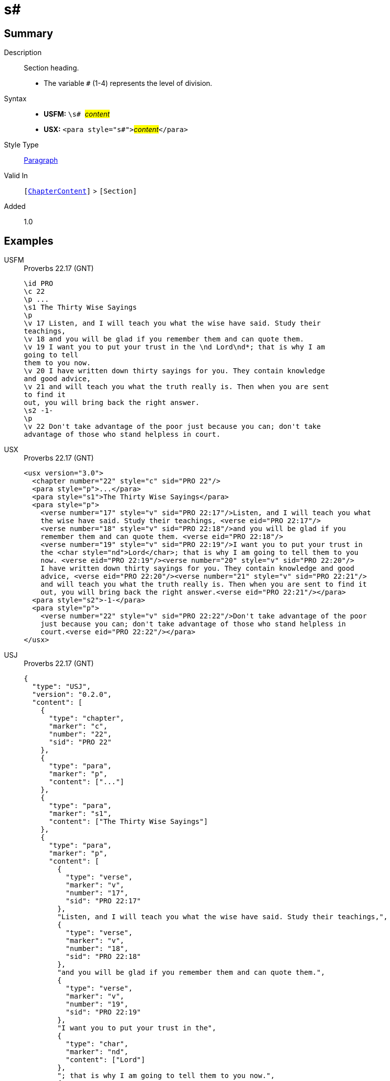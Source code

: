 = s#
:description: Section heading
:url-repo: https://github.com/usfm-bible/tcdocs/blob/main/markers/para/s.adoc
:noindex:
ifndef::localdir[]
:source-highlighter: rouge
:localdir: ../
endif::[]
:imagesdir: {localdir}/images

// tag::public[]

== Summary

Description:: Section heading.
* The variable `#` (1-4) represents the level of division.
Syntax::
* *USFM:* ``++\s# ++``#__content__#
* *USX:* ``++<para style="s#">++``#__content__#``++</para>++``
Style Type:: xref:para:index.adoc[Paragraph]
Valid In:: `[xref:doc:index.adoc#doc-book-chapter-content[ChapterContent]]` > `[Section]`
// tag::spec[]
Added:: 1.0
// end::spec[]

== Examples

[tabs]
======
USFM::
+
.Proverbs 22.17 (GNT)
[source#src-usfm-para-s1_1,usfm,highlight=4;17]
----
\id PRO
\c 22
\p ...
\s1 The Thirty Wise Sayings
\p
\v 17 Listen, and I will teach you what the wise have said. Study their 
teachings,
\v 18 and you will be glad if you remember them and can quote them.
\v 19 I want you to put your trust in the \nd Lord\nd*; that is why I am 
going to tell
them to you now.
\v 20 I have written down thirty sayings for you. They contain knowledge 
and good advice,
\v 21 and will teach you what the truth really is. Then when you are sent 
to find it
out, you will bring back the right answer.
\s2 -1-
\p
\v 22 Don't take advantage of the poor just because you can; don't take 
advantage of those who stand helpless in court.
----
USX::
+
.Proverbs 22.17 (GNT)
[source#src-usx-para-s1_1,xml,highlight=4;17]
----
<usx version="3.0">
  <chapter number="22" style="c" sid="PRO 22"/>
  <para style="p">...</para>
  <para style="s1">The Thirty Wise Sayings</para>
  <para style="p">
    <verse number="17" style="v" sid="PRO 22:17"/>Listen, and I will teach you what
    the wise have said. Study their teachings, <verse eid="PRO 22:17"/>
    <verse number="18" style="v" sid="PRO 22:18"/>and you will be glad if you 
    remember them and can quote them. <verse eid="PRO 22:18"/>
    <verse number="19" style="v" sid="PRO 22:19"/>I want you to put your trust in 
    the <char style="nd">Lord</char>; that is why I am going to tell them to you 
    now. <verse eid="PRO 22:19"/><verse number="20" style="v" sid="PRO 22:20"/>
    I have written down thirty sayings for you. They contain knowledge and good 
    advice, <verse eid="PRO 22:20"/><verse number="21" style="v" sid="PRO 22:21"/>
    and will teach you what the truth really is. Then when you are sent to find it 
    out, you will bring back the right answer.<verse eid="PRO 22:21"/></para>
  <para style="s2">-1-</para>
  <para style="p">
    <verse number="22" style="v" sid="PRO 22:22"/>Don't take advantage of the poor
    just because you can; don't take advantage of those who stand helpless in 
    court.<verse eid="PRO 22:22"/></para>
</usx>
----
USJ::
+
.Proverbs 22.17 (GNT)
[source#src-usj-para-s1_1,json,highlight=]
----
{
  "type": "USJ",
  "version": "0.2.0",
  "content": [
    {
      "type": "chapter",
      "marker": "c",
      "number": "22",
      "sid": "PRO 22"
    },
    {
      "type": "para",
      "marker": "p",
      "content": ["..."]
    },
    {
      "type": "para",
      "marker": "s1",
      "content": ["The Thirty Wise Sayings"]
    },
    {
      "type": "para",
      "marker": "p",
      "content": [
        {
          "type": "verse",
          "marker": "v",
          "number": "17",
          "sid": "PRO 22:17"
        },
        "Listen, and I will teach you what the wise have said. Study their teachings,",
        {
          "type": "verse",
          "marker": "v",
          "number": "18",
          "sid": "PRO 22:18"
        },
        "and you will be glad if you remember them and can quote them.",
        {
          "type": "verse",
          "marker": "v",
          "number": "19",
          "sid": "PRO 22:19"
        },
        "I want you to put your trust in the",
        {
          "type": "char",
          "marker": "nd",
          "content": ["Lord"]
        },
        "; that is why I am going to tell them to you now.",
        {
          "type": "verse",
          "marker": "v",
          "number": "20",
          "sid": "PRO 22:20"
        },
        "I have written down thirty sayings for you. They contain knowledge and good advice,",
        {
          "type": "verse",
          "marker": "v",
          "number": "21",
          "sid": "PRO 22:21"
        },
        "and will teach you what the truth really is. Then when you are sent to find it out, you will bring back the right answer."
      ]
    },
    {
      "type": "para",
      "marker": "s2",
      "content": ["-1-"]
    },
    {
      "type": "para",
      "marker": "p",
      "content": [
        {
          "type": "verse",
          "marker": "v",
          "number": "22",
          "sid": "PRO 22:22"
        },
        "Don't take advantage of the poor just because you can; don't take advantage of those who stand helpless in court."
      ]
    }
  ]
}
----
======

image::para/s1_1.jpg[Proverbs 22.17 (GNT),300]

[tabs]
======
USFM::
+
.Proverbs 22.22,24 (GNT)
[source#src-usfm-par-s2_1,usfm,highlight=6;12]
----
\id PRO
\c 22
\p ...
\v 21 and will teach you what the truth really is. Then when you are sent to 
find it out, you will bring back the right answer.
\s2 -1-
\p
\v 22 Don't take advantage of the poor just because you can; don't take 
advantage of those who stand helpless in court.
\v 23 The \nd Lord\nd* will argue their case for them and threaten the life of 
anyone who threatens theirs.
\s2 -2-
\p
\v 24 Don't make friends with people who have hot, violent tempers.
\v 25 You might learn their habits and not be able to change.
----
USX::
+
.Proverbs 22.22,24 (GNT)
[source#src-usx-par-s2_1,xml,highlight=8;15]
----
<usx version="3.1">
  <chapter number="22" style="c" sid="PRO 22"/>
  <para style="p">...</para>
  <para style="p">...
  <verse number="21" style="v" sid="PRO 22:21"/>and will teach you what the truth
  really is. Then when you are sent to find it out, you will bring back the right
  answer.<verse eid="PRO 22:21"/></para>
<para style="s2">-1-</para>
<para style="p">
  <verse number="22" style="v" sid="PRO 22:22"/>Don't take advantage of the poor
  just because you can; don't take advantage of those who stand helpless in court.
  <verse eid="PRO 22:22"/><verse number="23" style="v" sid="PRO 22:23"/>The 
  <char style="nd">Lord</char> will argue their case for them and threaten the 
  life of anyone who threatens theirs.<verse eid="PRO 22:23"/></para>
<para style="s2">-2-</para>
<para style="p">
  <verse number="24" style="v" sid="PRO 22:24"/>Don't make friends with people who
  have hot, violent tempers. <verse eid="PRO 22:24"/>
  <verse number="25" style="v" sid="PRO 22:25"/>You might learn their habits and 
  not be able to change.<verse eid="PRO 22:25"/></para>
</usx>
----
USJ::
+
.Proverbs 22.22,24 (GNT)
[source#src-usj-par-s2_1,json,highlight=]
----
{
  "type": "USJ",
  "version": "0.2.0",
  "content": [
    {
      "type": "chapter",
      "marker": "c",
      "number": "22",
      "sid": "PRO 22"
    },
    {
      "type": "para",
      "marker": "p",
      "content": ["..."]
    },
    {
      "type": "para",
      "marker": "p",
      "content": [
        "...",
        {
          "type": "verse",
          "marker": "v",
          "number": "21",
          "sid": "PRO 22:21"
        },
        "and will teach you what the truth really is. Then when you are sent to find it out, you will bring back the right answer."
      ]
    },
    {
      "type": "para",
      "marker": "s2",
      "content": ["-1-"]
    },
    {
      "type": "para",
      "marker": "p",
      "content": [
        {
          "type": "verse",
          "marker": "v",
          "number": "22",
          "sid": "PRO 22:22"
        },
        "Don't take advantage of the poor just because you can; don't take advantage of those who stand helpless in court.",
        {
          "type": "verse",
          "marker": "v",
          "number": "23",
          "sid": "PRO 22:23"
        },
        "The",
        {
          "type": "char",
          "marker": "nd",
          "content": ["Lord"]
        },
        "will argue their case for them and threaten the life of anyone who threatens theirs."
      ]
    },
    {
      "type": "para",
      "marker": "s2",
      "content": ["-2-"]
    },
    {
      "type": "para",
      "marker": "p",
      "content": [
        {
          "type": "verse",
          "marker": "v",
          "number": "24",
          "sid": "PRO 22:24"
        },
        "Don't make friends with people who have hot, violent tempers.",
        {
          "type": "verse",
          "marker": "v",
          "number": "25",
          "sid": "PRO 22:25"
        },
        "You might learn their habits and not be able to change."
      ]
    }
  ]
}
----
======

image::para/s2_1.jpg[Proverbs 22.22-24 (GNT),300]

== Properties

TextType:: Section
TextProperties:: paragraph, publishable, vernacular, level_#

== Publication Issues

// end::public[]

== Discussion
